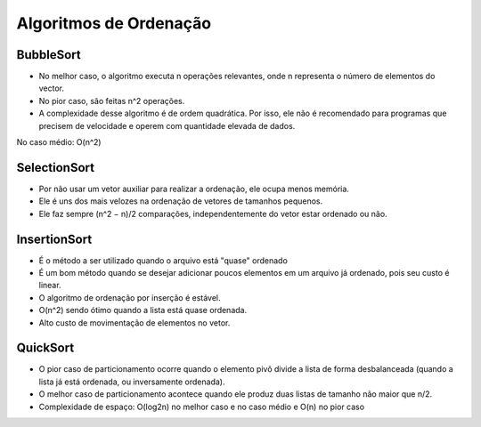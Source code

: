 Algoritmos de Ordenação
************************

BubbleSort
-----------
- No melhor caso, o algoritmo executa n operações relevantes, onde n representa o número de elementos do vector. 
- No pior caso, são feitas n^2 operações. 
- A complexidade desse algoritmo é de ordem quadrática. Por isso, ele não é recomendado para programas que precisem de velocidade e operem com quantidade elevada de dados. 

No caso médio: O(n^2)

SelectionSort
--------------
- Por não usar um vetor auxiliar para realizar a ordenação, ele ocupa menos memória. 
- Ele é uns dos mais velozes na ordenação de vetores de tamanhos pequenos.
- Ele faz sempre (n^2 − n)/2 comparações, independentemente do vetor estar ordenado ou não.

InsertionSort
--------------
- É o método a ser utilizado quando o arquivo está "quase" ordenado
- É um bom método quando se desejar adicionar poucos elementos em um arquivo já ordenado, pois seu custo é linear.
- O algoritmo de ordenação por inserção é estável.
- O(n^2) sendo ótimo quando a lista está quase ordenada.
- Alto custo de movimentação de elementos no vetor.

QuickSort
----------
- O pior caso de particionamento ocorre quando o elemento pivô divide a lista de forma desbalanceada (quando a lista já está ordenada, ou inversamente ordenada).
- O melhor caso de particionamento acontece quando ele produz duas listas de tamanho não maior que n/2.
- Complexidade de espaço: O(log2n) no melhor caso e no caso médio e O(n) no pior caso
